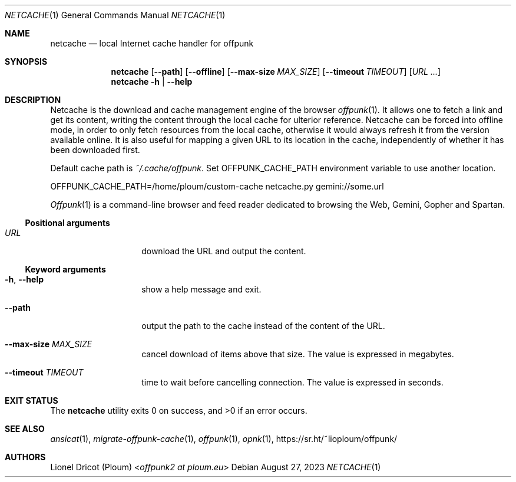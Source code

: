 .Dd August 27, 2023
.Dt NETCACHE 1
.Os 
.
.Sh NAME
.Nm netcache
.Nd local Internet cache handler for offpunk
.
.Sh SYNOPSIS
.Nm
.Op Fl \-path
.Op Fl \-offline
.Op Fl \-max\-size Ar MAX_SIZE
.Op Fl \-timeout Ar TIMEOUT
.Op Ar URL ...
.Nm
.Fl h | \-help
.
.Sh DESCRIPTION
Netcache is the download and cache management engine of the browser
.Xr offpunk 1 .
It allows one to fetch a link and get its content,
writing the content through the local cache for ulterior reference.
Netcache can be forced into offline mode,
in order to only fetch resources from the local cache,
otherwise it would always refresh it from the version available online.
It is also useful for mapping a given URL to its location in the cache,
independently of whether it has been downloaded first.
.Pp
Default cache path is
.Pa ~/.cache/offpunk .
Set
.Ev OFFPUNK_CACHE_PATH
environment variable to use another location.
.Bd -literal
OFFPUNK_CACHE_PATH=/home/ploum/custom-cache netcache.py gemini://some.url
.Ed
.Pp
.Xr Offpunk 1
is a command-line browser and feed reader dedicated to browsing the Web,
Gemini, Gopher and Spartan.
.Ss Positional arguments
.Bl -tag -width Ds -offset indent
.It Ar URL
download the URL and output the content.
.El
.Ss Keyword arguments
.Bl -tag -width Ds -offset indent
.It Fl h , \-help
show a help message and exit.
.It Fl \-path
output the path to the cache instead of the content of the URL.
.It Fl \-max-size Ar MAX_SIZE
cancel download of items above that size.
The value is expressed in megabytes.
.It Fl \-timeout Ar TIMEOUT
time to wait before cancelling connection.
The value is expressed in seconds.
.El
.
.Sh EXIT STATUS
.Ex -std
.
.Sh SEE ALSO
.Xr ansicat 1 ,
.Xr migrate-offpunk-cache 1 ,
.Xr offpunk 1 ,
.Xr opnk 1 ,
.Lk https://sr.ht/~lioploum/offpunk/
.
.Sh AUTHORS
.An Lionel Dricot (Ploum) Aq Mt offpunk2 at ploum.eu
